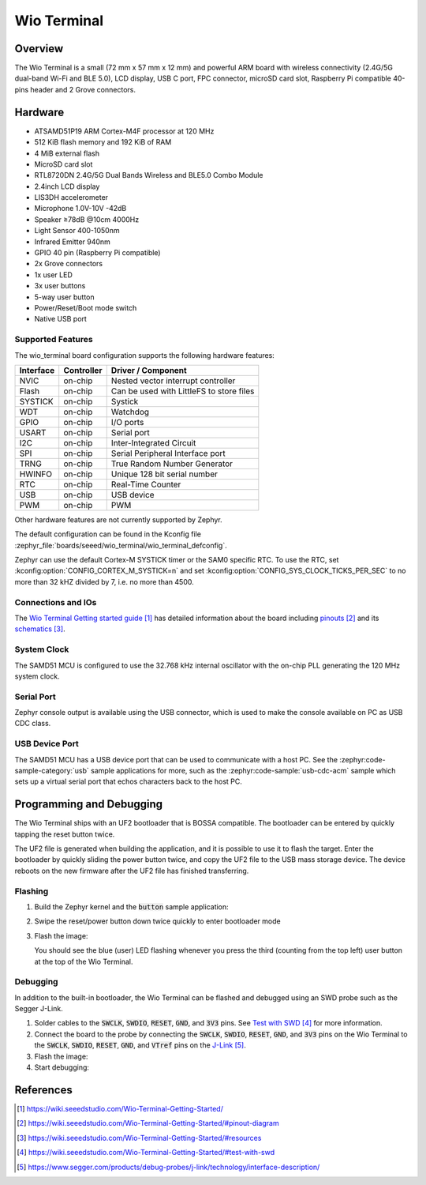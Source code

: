 .. _wio_terminal:

Wio Terminal
############

Overview
********

The Wio Terminal is a small (72 mm x 57 mm x 12 mm) and powerful ARM board with
wireless connectivity (2.4G/5G dual-band Wi-Fi and BLE 5.0), LCD display,
USB C port, FPC connector, microSD card slot, Raspberry Pi compatible 40-pins
header and 2 Grove connectors.

.. image:: img/wio_terminal.png
     :width: 500px
     :align: center
     :alt: Seeed Studio Wio Terminal

Hardware
********

- ATSAMD51P19 ARM Cortex-M4F processor at 120 MHz
- 512 KiB flash memory and 192 KiB of RAM
- 4 MiB external flash
- MicroSD card slot
- RTL8720DN 2.4G/5G Dual Bands Wireless and BLE5.0 Combo Module
- 2.4inch LCD display
- LIS3DH accelerometer
- Microphone 1.0V-10V -42dB
- Speaker ≥78dB @10cm 4000Hz
- Light Sensor 400-1050nm
- Infrared Emitter 940nm
- GPIO 40 pin (Raspberry Pi compatible)
- 2x Grove connectors
- 1x user LED
- 3x user buttons
- 5-way user button
- Power/Reset/Boot mode switch
- Native USB port

Supported Features
==================

The wio_terminal board configuration supports the following hardware features:

.. list-table::
    :header-rows: 1

    * - Interface
      - Controller
      - Driver / Component
    * - NVIC
      - on-chip
      - Nested vector interrupt controller
    * - Flash
      - on-chip
      - Can be used with LittleFS to store files
    * - SYSTICK
      - on-chip
      - Systick
    * - WDT
      - on-chip
      - Watchdog
    * - GPIO
      - on-chip
      - I/O ports
    * - USART
      - on-chip
      - Serial port
    * - I2C
      - on-chip
      - Inter-Integrated Circuit
    * - SPI
      - on-chip
      - Serial Peripheral Interface port
    * - TRNG
      - on-chip
      - True Random Number Generator
    * - HWINFO
      - on-chip
      - Unique 128 bit serial number
    * - RTC
      - on-chip
      - Real-Time Counter
    * - USB
      - on-chip
      - USB device
    * - PWM
      - on-chip
      - PWM

Other hardware features are not currently supported by Zephyr.

The default configuration can be found in the Kconfig file
:zephyr_file:`boards/seeed/wio_terminal/wio_terminal_defconfig`.

Zephyr can use the default Cortex-M SYSTICK timer or the SAM0 specific RTC.
To use the RTC, set :kconfig:option:`CONFIG_CORTEX_M_SYSTICK=n` and set
:kconfig:option:`CONFIG_SYS_CLOCK_TICKS_PER_SEC` to no more than 32 kHZ divided
by 7, i.e. no more than 4500.

Connections and IOs
===================

The `Wio Terminal Getting started guide`_ has detailed information about the
board including `pinouts`_ and its `schematics`_.

System Clock
============

The SAMD51 MCU is configured to use the 32.768 kHz internal oscillator with the
on-chip PLL generating the 120 MHz system clock.

Serial Port
===========

Zephyr console output is available using the USB connector, which is used to
make the console available on PC as USB CDC class.

USB Device Port
===============

The SAMD51 MCU has a USB device port that can be used to communicate with a
host PC.  See the :zephyr:code-sample-category:`usb` sample applications for more, such as the
:zephyr:code-sample:`usb-cdc-acm` sample which sets up a virtual serial port that echos
characters back to the host PC.

Programming and Debugging
*************************

The Wio Terminal ships with an UF2 bootloader that is BOSSA compatible. The
bootloader can be entered by quickly tapping the reset button twice.

The UF2 file is generated when building the application, and it is possible to
use it to flash the target. Enter the bootloader by quickly sliding the power
button twice, and copy the UF2 file to the USB mass storage device. The device
reboots on the new firmware after the UF2 file has finished transferring.

Flashing
========

#. Build the Zephyr kernel and the :code:`button` sample application:

   .. zephyr-app-commands::
      :zephyr-app: samples/basic/button
      :board: wio_terminal
      :goals: build
      :compact:

#. Swipe the reset/power button down twice quickly to enter bootloader mode

#. Flash the image:

   .. zephyr-app-commands::
      :zephyr-app: samples/basic/button
      :board: wio_terminal
      :goals: flash
      :compact:

   You should see the blue (user) LED flashing whenever you press the third
   (counting from the top left) user button at the top of the Wio Terminal.

Debugging
=========

In addition to the built-in bootloader, the Wio Terminal can be flashed and
debugged using an SWD probe such as the Segger J-Link.

#.  Solder cables to the :code:`SWCLK`, :code:`SWDIO`, :code:`RESET`,
    :code:`GND`, and :code:`3V3` pins. See `Test with SWD`_ for more
    information.

#. Connect the board to the probe by connecting the :code:`SWCLK`,
   :code:`SWDIO`, :code:`RESET`, :code:`GND`, and :code:`3V3` pins on the
   Wio Terminal to the :code:`SWCLK`, :code:`SWDIO`, :code:`RESET`,
   :code:`GND`, and :code:`VTref` pins on the `J-Link`_.

#. Flash the image:

   .. zephyr-app-commands::
      :zephyr-app: samples/basic/button
      :board: wio_terminal
      :goals: flash
      :flash-args: -r openocd
      :compact:

#. Start debugging:

   .. zephyr-app-commands::
      :zephyr-app: samples/basic/button
      :board: wio_terminal
      :goals: debug
      :compact:

References
**********

.. target-notes::

.. _Wio Terminal Getting started guide:
   https://wiki.seeedstudio.com/Wio-Terminal-Getting-Started/

.. _pinouts:
    https://wiki.seeedstudio.com/Wio-Terminal-Getting-Started/#pinout-diagram

.. _schematics:
    https://wiki.seeedstudio.com/Wio-Terminal-Getting-Started/#resources

.. _Test with SWD:
    https://wiki.seeedstudio.com/Wio-Terminal-Getting-Started/#test-with-swd

.. _J-Link:
    https://www.segger.com/products/debug-probes/j-link/technology/interface-description/
